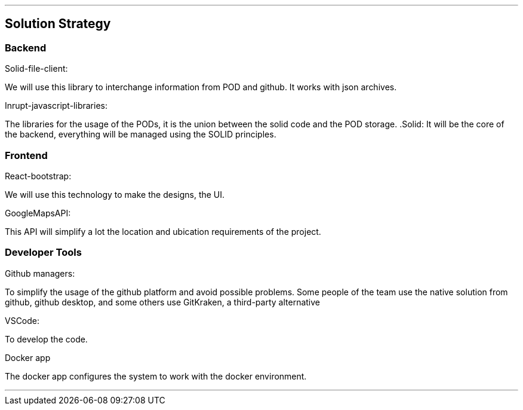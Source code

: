 ***
== Solution Strategy


=== Backend

.Solid-file-client:
We will use this library to interchange information from POD and github. It works with json archives.

.Inrupt-javascript-libraries:
The libraries for the usage of the PODs, it is the union between the solid code and the POD storage.
.Solid:
It will be the core of the backend, everything will be managed using the SOLID principles.

=== Frontend
.React-bootstrap:
We will use this technology to make the designs, the UI.

.GoogleMapsAPI:
This API will simplify a lot the location and ubication requirements of the project.

=== Developer Tools
.Github managers:
To simplify the usage of the github platform and avoid possible problems. Some people of the team use the native solution from github, github desktop, and some others use GitKraken, a third-party alternative

.VSCode: 
To develop the code.

.Docker app
The docker app configures the system to work with the docker environment.

***


